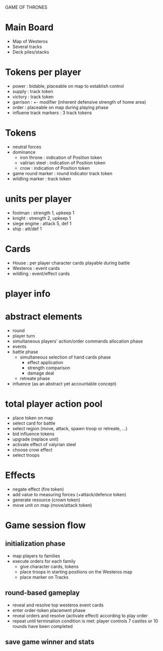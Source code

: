 GAME OF THRONES

* Main Board
  - Map of Westeros
  - Several tracks
  - Deck piles/stacks

* Tokens per player
  - power : bidable, placeable on map to establish control
  - supply : track token
  - victory : track token
  - garrison : +- modifier (inherent defensive strength of home area)
  - order : placeable on map during playing phase 
  - influene track markers : 3 track tokens

* Tokens
  - neutral forces
  - dominance
    - iron throne : indication of Position token
    - valirian steel : indication of Position token
    - crow : indication of Position token
  - game round marker : round indicator track token
  - wildling marker : track token

* units per player
  - footman : strength 1, upkeep 1
  - knight : strength 2, upkeep 1 
  - siege engine : attack 5, def 1
  - ship : att/def 1 

* Cards
  - House : per player character cards playable during battle
  - Westeros : event cards
  - wildling : event/effect cards

* player info
* abstract elements
  - round
  - player turn
  - simultaneous players' action/order commands allocation phase
  - events
  - battle phase
    - simultaneous selection of hand cards phase
      - effect application
      - strength comparison
      - damage deal
    - retreate phase
  - infuence (as an abstract yet accountable concept)
    
* total player action pool
  - place token on map
  - select card for battle
  - select region (move, attack, spawn troop or retreate, ...)
  - bid influence tokens
  - upgrade (replace unit)
  - activate effect of valyrian steel
  - choose crow effect
  - select troops
  
* Effects
  - negate effect (fire token)
  - add value to measuring forces (+attack/defence token)
  - generate resource (crown token)
  - move unit on map (move/attack token)
  
* Game session flow
** initialization phase
   - map players to families
   - execute orders for each family
     + give character cards, tokens
     + place troops in starting positions on the Westeros map
     + place marker on Tracks
** round-based gameplay
   - reveal and resolve top westeros event cards
   - enter order-token placement phase 
   - reveal orders and resolve (activate effect) according to play order
   - repeat until termination condition is met: player controls 7 castles or 10 rounds have been completed
** save game winner and stats


